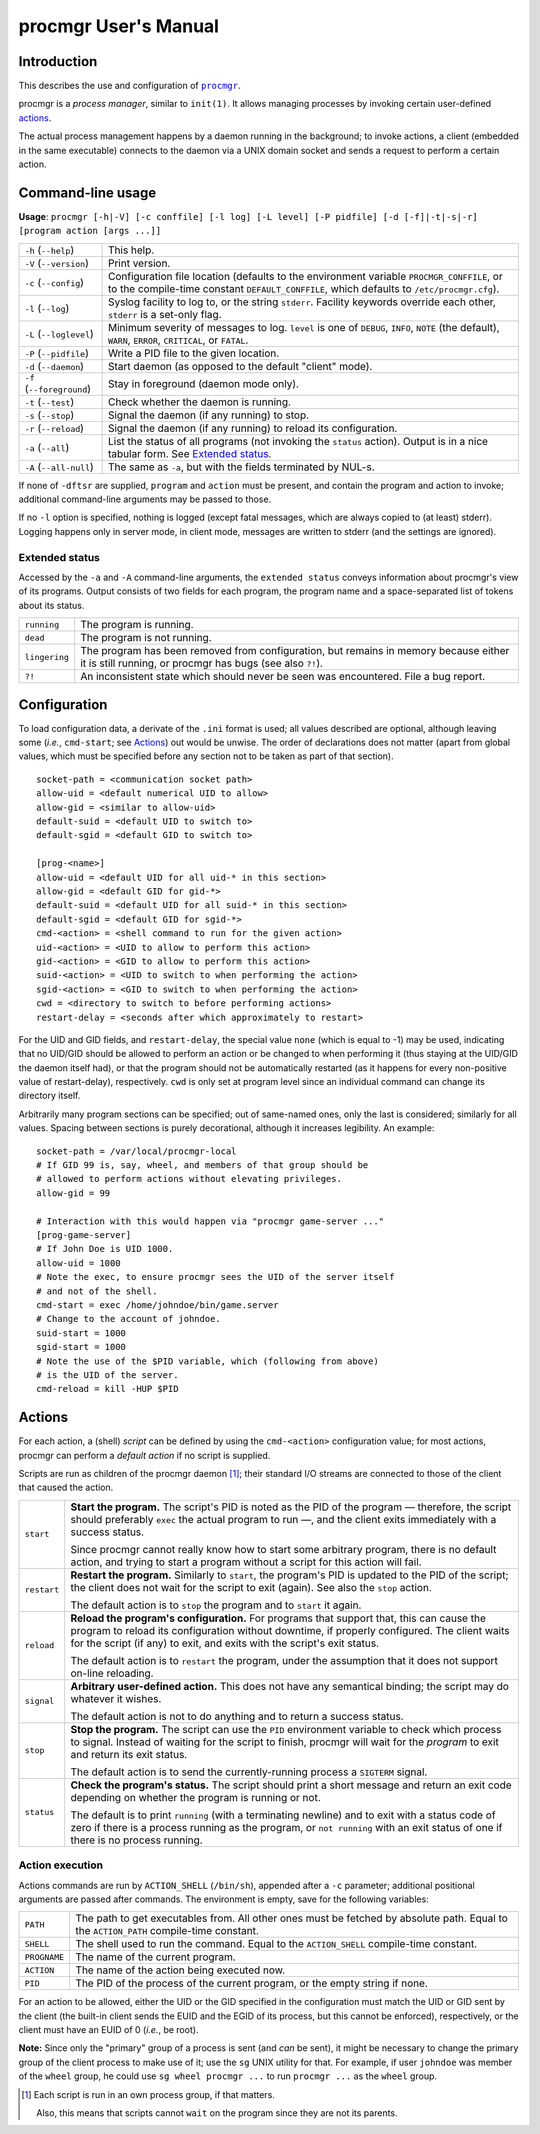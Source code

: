 =====================
procmgr User's Manual
=====================

Introduction
============

This describes the use and configuration of |procmgr|_.

procmgr is a *process manager*, similar to ``init(1)``. It allows managing
processes by invoking certain user-defined actions_.

The actual process management happens by a daemon running in the background;
to invoke actions, a client (embedded in the same executable) connects to
the daemon via a UNIX domain socket and sends a request to perform a certain
action.

Command-line usage
==================

**Usage**: ``procmgr [-h|-V] [-c conffile] [-l log] [-L level] [-P pidfile]
[-d [-f]|-t|-s|-r] [program action [args ...]]``

========================= ===================================================
``-h`` (``--help``)       This help.
``-V`` (``--version``)    Print version.
``-c`` (``--config``)     Configuration file location (defaults to the
                          environment variable ``PROCMGR_CONFFILE``, or to
                          the compile-time constant ``DEFAULT_CONFFILE``,
                          which defaults to ``/etc/procmgr.cfg``).
``-l`` (``--log``)        Syslog facility to log to, or the string
                          ``stderr``. Facility keywords override each other,
                          ``stderr`` is a set-only flag.
``-L`` (``--loglevel``)   Minimum severity of messages to log. ``level`` is
                          one of ``DEBUG``, ``INFO``, ``NOTE`` (the default),
                          ``WARN``, ``ERROR``, ``CRITICAL``, or ``FATAL``.
``-P`` (``--pidfile``)    Write a PID file to the given location.
``-d`` (``--daemon``)     Start daemon (as opposed to the default "client"
                          mode).
``-f`` (``--foreground``) Stay in foreground (daemon mode only).
``-t`` (``--test``)       Check whether the daemon is running.
``-s`` (``--stop``)       Signal the daemon (if any running) to stop.
``-r`` (``--reload``)     Signal the daemon (if any running) to reload its
                          configuration.
``-a`` (``--all``)        List the status of all programs (not invoking the
                          ``status`` action). Output is in a nice tabular
                          form. See `Extended status`_.
``-A`` (``--all-null``)   The same as ``-a``, but with the fields terminated
                          by NUL-s.
========================= ===================================================

If none of ``-dftsr`` are supplied, ``program`` and ``action`` must be
present, and contain the program and action to invoke; additional
command-line arguments may be passed to those.

If no ``-l`` option is specified, nothing is logged (except fatal messages,
which are always copied to (at least) stderr). Logging happens only in server
mode, in client mode, messages are written to stderr (and the settings are
ignored).

Extended status
---------------

Accessed by the ``-a`` and ``-A`` command-line arguments, the ``extended
status`` conveys information about procmgr's view of its programs. Output
consists of two fields for each program, the program name and a
space-separated list of tokens about its status.

============= ===============================================================
``running``   The program is running.
``dead``      The program is not running.
``lingering`` The program has been removed from configuration, but remains in
              memory because either it is still running, or procmgr has bugs
              (see also ``?!``).
``?!``        An inconsistent state which should never be seen was
              encountered. File a bug report.
============= ===============================================================

Configuration
=============

To load configuration data, a derivate of the ``.ini`` format is used; all
values described are optional, although leaving some (*i.e.*, ``cmd-start``;
see Actions_) out would be unwise. The order of declarations does not matter
(apart from global values, which must be specified before any section not to
be taken as part of that section).

::

    socket-path = <communication socket path>
    allow-uid = <default numerical UID to allow>
    allow-gid = <similar to allow-uid>
    default-suid = <default UID to switch to>
    default-sgid = <default GID to switch to>

    [prog-<name>]
    allow-uid = <default UID for all uid-* in this section>
    allow-gid = <default GID for gid-*>
    default-suid = <default UID for all suid-* in this section>
    default-sgid = <default GID for sgid-*>
    cmd-<action> = <shell command to run for the given action>
    uid-<action> = <UID to allow to perform this action>
    gid-<action> = <GID to allow to perform this action>
    suid-<action> = <UID to switch to when performing the action>
    sgid-<action> = <GID to switch to when performing the action>
    cwd = <directory to switch to before performing actions>
    restart-delay = <seconds after which approximately to restart>

For the UID and GID fields, and ``restart-delay``, the special value ``none``
(which is equal to -1) may be used, indicating that no UID/GID should be
allowed to perform an action or be changed to when performing it (thus
staying at the UID/GID the daemon itself had), or that the program should not
be automatically restarted (as it happens for every non-positive value of
restart-delay), respectively. ``cwd`` is only set at program level since an
individual command can change its directory itself.

Arbitrarily many program sections can be specified; out of same-named
ones, only the last is considered; similarly for all values. Spacing
between sections is purely decorational, although it increases legibility.
An example::

    socket-path = /var/local/procmgr-local
    # If GID 99 is, say, wheel, and members of that group should be
    # allowed to perform actions without elevating privileges.
    allow-gid = 99

    # Interaction with this would happen via "procmgr game-server ..."
    [prog-game-server]
    # If John Doe is UID 1000.
    allow-uid = 1000
    # Note the exec, to ensure procmgr sees the UID of the server itself
    # and not of the shell.
    cmd-start = exec /home/johndoe/bin/game.server
    # Change to the account of johndoe.
    suid-start = 1000
    sgid-start = 1000
    # Note the use of the $PID variable, which (following from above)
    # is the UID of the server.
    cmd-reload = kill -HUP $PID

Actions
=======

For each action, a (shell) *script* can be defined by using the
``cmd-<action>`` configuration value; for most actions, procmgr can perform
a *default action* if no script is supplied.

Scripts are run as children of the procmgr daemon [1]_; their standard I/O
streams are connected to those of the client that caused the action.

=========== =================================================================
``start``   **Start the program.** The script's PID is noted as the PID of
            the program — therefore, the script should preferably ``exec``
            the actual program to run —, and the client exits immediately
            with a success status.

            Since procmgr cannot really know how to start some arbitrary
            program, there is no default action, and trying to start a
            program without a script for this action will fail.

``restart`` **Restart the program.** Similarly to ``start``, the program's
            PID is updated to the PID of the script; the client does not wait
            for the script to exit (again). See also the ``stop`` action.

            The default action is to ``stop`` the program and to ``start`` it
            again.

``reload``  **Reload the program's configuration.** For programs that support
            that, this can cause the program to reload its configuration
            without downtime, if properly configured. The client waits for
            the script (if any) to exit, and exits with the script's exit
            status.

            The default action is to ``restart`` the program, under the
            assumption that it does not support on-line reloading.

``signal``  **Arbitrary user-defined action.** This does not have any
            semantical binding; the script may do whatever it wishes.

            The default action is not to do anything and to return a success
            status.

``stop``    **Stop the program.** The script can use the ``PID`` environment
            variable to check which process to signal. Instead of waiting for
            the script to finish, procmgr will wait for the *program* to exit
            and return its exit status.

            The default action is to send the currently-running process a
            ``SIGTERM`` signal.

``status``  **Check the program's status.** The script should print a short
            message and return an exit code depending on whether the program
            is running or not.

            The default is to print ``running`` (with a terminating newline)
            and to exit with a status code of zero if there is a process
            running as the program, or ``not running`` with an exit status of
            one if there is no process running.
=========== =================================================================

Action execution
----------------

Actions commands are run by ``ACTION_SHELL`` (``/bin/sh``), appended after
a ``-c`` parameter; additional positional arguments are passed after
commands. The environment is empty, save for the following variables:

============ ================================================================
``PATH``     The path to get executables from. All other ones must be fetched
             by absolute path. Equal to the ``ACTION_PATH`` compile-time
             constant.
``SHELL``    The shell used to run the command. Equal to the ``ACTION_SHELL``
             compile-time constant.
``PROGNAME`` The name of the current program.
``ACTION``   The name of the action being executed now.
``PID``      The PID of the process of the current program, or the empty
             string if none.
============ ================================================================

For an action to be allowed, either the UID or the GID specified in the
configuration must match the UID or GID sent by the client (the built-in
client sends the EUID and the EGID of its process, but this cannot be
enforced), respectively, or the client must have an EUID of 0 (*i.e.*, be
root).

**Note:** Since only the "primary" group of a process is sent (and *can*
be sent), it might be necessary to change the primary group of the client
process to make use of it; use the ``sg`` UNIX utility for that. For
example, if user ``johndoe`` was member of the ``wheel`` group, he could
use ``sg wheel procmgr ...`` to run ``procmgr ...`` as the ``wheel``
group.

.. [1] Each script is run in an own process group, if that matters.

   Also, this means that scripts cannot ``wait`` on the program since they
   are not its parents.

.. |procmgr| replace:: ``procmgr``
.. _procmgr: https://github.com/CylonicRaider/procmgr

